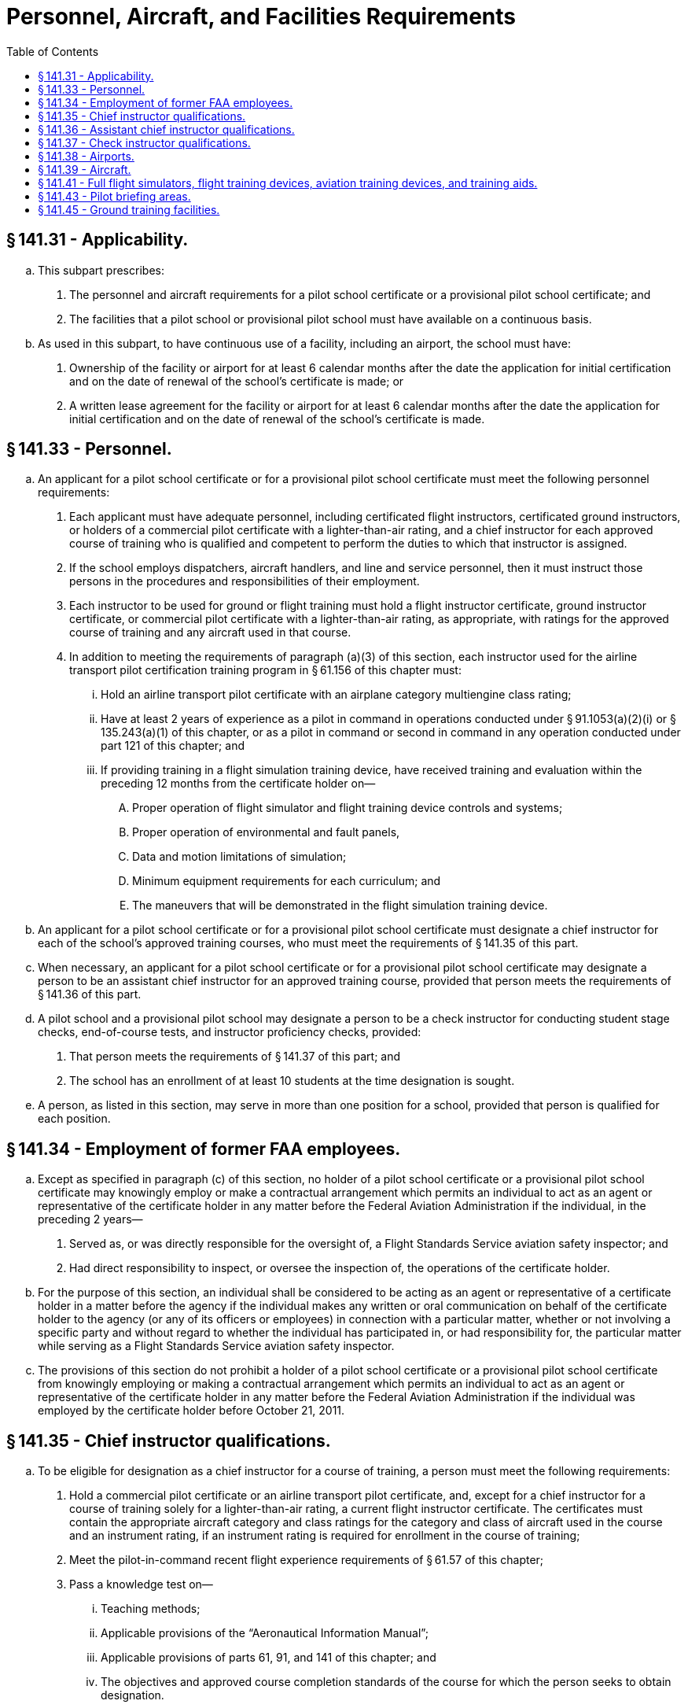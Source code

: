 # Personnel, Aircraft, and Facilities Requirements
:toc:

## § 141.31 - Applicability.

[loweralpha]
. This subpart prescribes:
[arabic]
.. The personnel and aircraft requirements for a pilot school certificate or a provisional pilot school certificate; and
.. The facilities that a pilot school or provisional pilot school must have available on a continuous basis.
. As used in this subpart, to have continuous use of a facility, including an airport, the school must have:
[arabic]
.. Ownership of the facility or airport for at least 6 calendar months after the date the application for initial certification and on the date of renewal of the school's certificate is made; or
.. A written lease agreement for the facility or airport for at least 6 calendar months after the date the application for initial certification and on the date of renewal of the school's certificate is made.

## § 141.33 - Personnel.

[loweralpha]
. An applicant for a pilot school certificate or for a provisional pilot school certificate must meet the following personnel requirements:
[arabic]
.. Each applicant must have adequate personnel, including certificated flight instructors, certificated ground instructors, or holders of a commercial pilot certificate with a lighter-than-air rating, and a chief instructor for each approved course of training who is qualified and competent to perform the duties to which that instructor is assigned.
.. If the school employs dispatchers, aircraft handlers, and line and service personnel, then it must instruct those persons in the procedures and responsibilities of their employment.
.. Each instructor to be used for ground or flight training must hold a flight instructor certificate, ground instructor certificate, or commercial pilot certificate with a lighter-than-air rating, as appropriate, with ratings for the approved course of training and any aircraft used in that course.
.. In addition to meeting the requirements of paragraph (a)(3) of this section, each instructor used for the airline transport pilot certification training program in § 61.156 of this chapter must:
[lowerroman]
... Hold an airline transport pilot certificate with an airplane category multiengine class rating;
... Have at least 2 years of experience as a pilot in command in operations conducted under § 91.1053(a)(2)(i) or § 135.243(a)(1) of this chapter, or as a pilot in command or second in command in any operation conducted under part 121 of this chapter; and
... If providing training in a flight simulation training device, have received training and evaluation within the preceding 12 months from the certificate holder on—
[upperalpha]
.... Proper operation of flight simulator and flight training device controls and systems;
.... Proper operation of environmental and fault panels,
.... Data and motion limitations of simulation;
.... Minimum equipment requirements for each curriculum; and
.... The maneuvers that will be demonstrated in the flight simulation training device.
. An applicant for a pilot school certificate or for a provisional pilot school certificate must designate a chief instructor for each of the school's approved training courses, who must meet the requirements of § 141.35 of this part.
. When necessary, an applicant for a pilot school certificate or for a provisional pilot school certificate may designate a person to be an assistant chief instructor for an approved training course, provided that person meets the requirements of § 141.36 of this part.
. A pilot school and a provisional pilot school may designate a person to be a check instructor for conducting student stage checks, end-of-course tests, and instructor proficiency checks, provided:
[arabic]
.. That person meets the requirements of § 141.37 of this part; and
.. The school has an enrollment of at least 10 students at the time designation is sought.
. A person, as listed in this section, may serve in more than one position for a school, provided that person is qualified for each position.

## § 141.34 - Employment of former FAA employees.

[loweralpha]
. Except as specified in paragraph (c) of this section, no holder of a pilot school certificate or a provisional pilot school certificate may knowingly employ or make a contractual arrangement which permits an individual to act as an agent or representative of the certificate holder in any matter before the Federal Aviation Administration if the individual, in the preceding 2 years—
[arabic]
.. Served as, or was directly responsible for the oversight of, a Flight Standards Service aviation safety inspector; and
.. Had direct responsibility to inspect, or oversee the inspection of, the operations of the certificate holder.
. For the purpose of this section, an individual shall be considered to be acting as an agent or representative of a certificate holder in a matter before the agency if the individual makes any written or oral communication on behalf of the certificate holder to the agency (or any of its officers or employees) in connection with a particular matter, whether or not involving a specific party and without regard to whether the individual has participated in, or had responsibility for, the particular matter while serving as a Flight Standards Service aviation safety inspector.
. The provisions of this section do not prohibit a holder of a pilot school certificate or a provisional pilot school certificate from knowingly employing or making a contractual arrangement which permits an individual to act as an agent or representative of the certificate holder in any matter before the Federal Aviation Administration if the individual was employed by the certificate holder before October 21, 2011.

## § 141.35 - Chief instructor qualifications.

[loweralpha]
. To be eligible for designation as a chief instructor for a course of training, a person must meet the following requirements:
[arabic]
.. Hold a commercial pilot certificate or an airline transport pilot certificate, and, except for a chief instructor for a course of training solely for a lighter-than-air rating, a current flight instructor certificate. The certificates must contain the appropriate aircraft category and class ratings for the category and class of aircraft used in the course and an instrument rating, if an instrument rating is required for enrollment in the course of training;
.. Meet the pilot-in-command recent flight experience requirements of § 61.57 of this chapter;
.. Pass a knowledge test on—
[lowerroman]
... Teaching methods;
... Applicable provisions of the “Aeronautical Information Manual”;
... Applicable provisions of parts 61, 91, and 141 of this chapter; and
... The objectives and approved course completion standards of the course for which the person seeks to obtain designation.
.. Pass a proficiency test on instructional skills and ability to train students on the flight procedures and maneuvers appropriate to the course;
.. Except for a course of training for gliders, balloons, or airships, the chief instructor must meet the applicable requirements in paragraphs (b), (c), and (d) of this section; and
.. A chief instructor for a course of training for gliders, balloons or airships is only required to have 40 percent of the hours required in paragraphs (b) and (d) of this section.
. For a course of training leading to the issuance of a recreational or private pilot certificate or rating, a chief instructor must have:
[arabic]
.. At least 1,000 hours as pilot in command; and
              
.. Primary flight training experience, acquired as either a certificated flight instructor or an instructor in a military pilot flight training program, or a combination thereof, consisting of at least—
[lowerroman]
... 2 years and a total of 500 flight hours; or
... 1,000 flight hours.
. For a course of training leading to the issuance of an instrument rating or a rating with instrument privileges, a chief instructor must have:
[arabic]
.. At least 100 hours of flight time under actual or simulated instrument conditions;
.. At least 1,000 hours as pilot in command; and
.. Instrument flight instructor experience, acquired as either a certificated flight instructor-instrument or an instructor in a military pilot flight training program, or a combination thereof, consisting of at least—
[lowerroman]
... 2 years and a total of 250 flight hours; or
... 400 flight hours.
. For a course of training other than one leading to the issuance of a recreational or private pilot certificate or rating, or an instrument rating or a rating with instrument privileges, a chief instructor must have:
[arabic]
.. At least 2,000 hours as pilot in command; and
.. Flight training experience, acquired as either a certificated flight instructor or an instructor in a military pilot flight training program, or a combination thereof, consisting of at least—
[lowerroman]
... 3 years and a total of 1,000 flight hours; or
... 1,500 flight hours.
. To be eligible for designation as chief instructor for a ground school course, a person must have 1 year of experience as a ground school instructor at a certificated pilot school.

## § 141.36 - Assistant chief instructor qualifications.

[loweralpha]
. To be eligible for designation as an assistant chief instructor for a course of training, a person must meet the following requirements:
[arabic]
.. Hold a commercial pilot or an airline transport pilot certificate and, except for the assistant chief instructor for a course of training solely for a lighter-than-air rating, a current flight instructor certificate. The certificates must contain the appropriate aircraft category, class, and instrument ratings if an instrument rating is required by the course of training for the category and class of aircraft used in the course;
.. Meet the pilot-in-command recent flight experience requirements of § 61.57 of this chapter;
.. Pass a knowledge test on—
[lowerroman]
... Teaching methods;
... Applicable provisions of the “Aeronautical Information Manual”;
... Applicable provisions of parts 61, 91, and 141 of this chapter; and
... The objectives and approved course completion standards of the course for which the person seeks to obtain designation.
.. Pass a proficiency test on the flight procedures and maneuvers appropriate to that course; and
.. Meet the applicable requirements in paragraphs (b), (c), and (d) of this section. However, an assistant chief instructor for a course of training for gliders, balloons, or airships is only required to have 40 percent of the hours required in paragraphs (b) and (d) of this section.
. For a course of training leading to the issuance of a recreational or private pilot certificate or rating, an assistant chief instructor must have:
[arabic]
.. At least 500 hours as pilot in command; and
.. Flight training experience, acquired as either a certificated flight instructor or an instructor in a military pilot flight training program, or a combination thereof, consisting of at least—
[lowerroman]
... 1 year and a total of 250 flight hours; or
... 500 flight hours.
. For a course of training leading to the issuance of an instrument rating or a rating with instrument privileges, an assistant chief flight instructor must have:
              
[arabic]
.. At least 50 hours of flight time under actual or simulated instrument conditions;
.. At least 500 hours as pilot in command; and
.. Instrument flight instructor experience, acquired as either a certificated flight instructor-instrument or an instructor in a military pilot flight training program, or a combination thereof, consisting of at least—
[lowerroman]
... 1 year and a total of 125 flight hours; or
... 200 flight hours.
. For a course of training other than one leading to the issuance of a recreational or private pilot certificate or rating, or an instrument rating or a rating with instrument privileges, an assistant chief instructor must have:
[arabic]
.. At least 1,000 hours as pilot in command; and
.. Flight training experience, acquired as either a certificated flight instructor or an instructor in a military pilot flight training program, or a combination thereof, consisting of at least—
[lowerroman]
... 11/2 years and a total of 500 flight hours; or
... 750 flight hours.
. To be eligible for designation as an assistant chief instructor for a ground school course, a person must have 6 months of experience as a ground school instructor at a certificated pilot school.

## § 141.37 - Check instructor qualifications.

[loweralpha]
. To be designated as a check instructor for conducting student stage checks, end-of-course tests, and instructor proficiency checks under this part, a person must meet the eligibility requirements of this section:
[arabic]
.. For checks and tests that relate to either flight or ground training, the person must pass a test, given by the chief instructor, on—
[lowerroman]
... Teaching methods;
... Applicable provisions of the “Aeronautical Information Manual”;
... Applicable provisions of parts 61, 91, and 141 of this chapter; and
... The objectives and course completion standards of the approved training course for the designation sought.
.. For checks and tests that relate to a flight training course, the person must—
[lowerroman]
... Meet the requirements in paragraph (a)(1) of this section;
... Hold a commercial pilot certificate or an airline transport pilot certificate and, except for a check instructor for a course of training for a lighter-than-air rating, a current flight instructor certificate. The certificates must contain the appropriate aircraft category, class, and instrument ratings for the category and class of aircraft used in the course;
... Meet the pilot-in-command recent flight experience requirements of § 61.57 of this chapter; and
... Pass a proficiency test, given by the chief instructor or assistant chief instructor, on the flight procedures and maneuvers of the approved training course for the designation sought.
.. For checks and tests that relate to ground training, the person must—
[lowerroman]
... Meet the requirements in paragraph (a)(1) of this section;
... Except for a course of training for a lighter-than-air rating, hold a current flight instructor certificate or ground instructor certificate with ratings appropriate to the category and class of aircraft used in the course; and
... For a course of training for a lighter-than-air rating, hold a commercial pilot certificate with a lighter-than-air category rating and the appropriate class rating.
. A person who meets the eligibility requirements in paragraph (a) of this section must:
[arabic]
.. Be designated, in writing, by the chief instructor to conduct student stage checks, end-of-course tests, and instructor proficiency checks; and
.. Be approved by the FAA Flight Standards District Office having jurisdiction over the school.
. A check instructor may not conduct a stage check or an end-of-course test of any student for whom the check instructor has:
[arabic]
.. Served as the principal instructor; or
              
.. Recommended for a stage check or end-of-course test.

## § 141.38 - Airports.

[loweralpha]
. An applicant for a pilot school certificate or a provisional pilot school certificate must show that he or she has continuous use of each airport at which training flights originate.
. Each airport used for airplanes and gliders must have at least one runway or takeoff area that allows training aircraft to make a normal takeoff or landing under the following conditions at the aircraft's maximum certificated takeoff gross weight:
[arabic]
.. Under wind conditions of not more than 5 miles per hour;
.. At temperatures in the operating area equal to the mean high temperature for the hottest month of the year;
.. If applicable, with the powerplant operation, and landing gear and flap operation recommended by the manufacturer; and
.. In the case of a takeoff—
[lowerroman]
... With smooth transition from liftoff to the best rate of climb speed without exceptional piloting skills or techniques; and
... Clearing all obstacles in the takeoff flight path by at least 50 feet.
. Each airport must have a wind direction indicator that is visible from the end of each runway at ground level;
. Each airport must have a traffic direction indicator when:
[arabic]
.. The airport does not have an operating control tower; and
.. UNICOM advisories are not available.
. Except as provided in paragraph (f) of this section, each airport used for night training flights must have permanent runway lights;
. An airport or seaplane base used for night training flights in seaplanes is permitted to use adequate nonpermanent lighting or shoreline lighting, if approved by the Administrator.

## § 141.39 - Aircraft.

[loweralpha]
. When the school's training facility is located within the U.S., an applicant for a pilot school certificate or provisional pilot school certificate must show that each aircraft used by the school for flight training and solo flights:
[arabic]
.. Is a civil aircraft of the United States;
.. Is certificated with a standard airworthiness certificate, a primary airworthiness certificate, or a special airworthiness certificate in the light-sport category unless the FAA determines otherwise because of the nature of the approved course;
.. Is maintained and inspected in accordance with the requirements for aircraft operated for hire under part 91, subpart E, of this chapter;
.. Has two pilot stations with engine-power controls that can be easily reached and operated in a normal manner from both pilot stations (for flight training); and
.. Is equipped and maintained for IFR operations if used in a course involving IFR en route operations and instrument approaches. For training in the control and precision maneuvering of an aircraft by reference to instruments, the aircraft may be equipped as provided in the approved course of training.
. When the school's training facility is located outside the U.S. and the training will be conducted outside the U.S., an applicant for a pilot school certificate or provisional pilot school certificate must show that each aircraft used by the school for flight training and solo flights:
[arabic]
.. Is either a civil aircraft of the United States or a civil aircraft of foreign registry;
.. Is certificated with a standard or primary airworthiness certificate or an equivalent certification from the foreign aviation authority;
.. Is maintained and inspected in accordance with the requirements for aircraft operated for hire under part 91, subpart E of this chapter, or in accordance with equivalent maintenance and inspection from the foreign aviation authority's requirements;
.. Has two pilot stations with engine-power controls that can be easily reached and operated in a normal manner from both pilot stations (for flight training); and
              
.. Is equipped and maintained for IFR operations if used in a course involving IFR en route operations and instrument approaches. For training in the control and precision maneuvering of an aircraft by reference to instruments, the aircraft may be equipped as provided in the approved course of training.

## § 141.41 - Full flight simulators, flight training devices, aviation training devices, and training aids.

An applicant for a pilot school certificate or a provisional pilot school certificate must show that its full flight simulators, flight training devices, aviation training devices, training aids, and equipment meet the following requirements:

[loweralpha]
. *Full flight simulators and flight training devices.* Each full flight simulator and flight training device used to obtain flight training credit in an approved pilot training course curriculum must be:
[arabic]
.. Qualified under part 60 of this chapter, or a previously qualified device, as permitted in accordance with § 60.17 of this chapter; and
.. Approved by the Administrator for the tasks and maneuvers.
. *Aviation training devices.* Each basic or advanced aviation training device used to obtain flight training credit in an approved pilot training course curriculum must be evaluated, qualified, and approved by the Administrator.
. *Training aids and equipment.* Each training aid, including any audiovisual aid, projector, mockup, chart, or aircraft component listed in the approved training course outline, must be accurate and relevant to the course for which it is used.

## § 141.43 - Pilot briefing areas.

[loweralpha]
. An applicant for a pilot school certificate or provisional pilot school certificate must show that the applicant has continuous use of a briefing area located at each airport at which training flights originate that is:
[arabic]
.. Adequate to shelter students waiting to engage in their training flights;
.. Arranged and equipped for the conduct of pilot briefings; and
.. Except as provided in paragraph (c) of this section, for a school with an instrument rating or commercial pilot course, equipped with private landline or telephone communication to the nearest FAA Flight Service Station.
. A briefing area required by paragraph (a) of this section may not be used by the applicant if it is available for use by any other pilot school during the period it is required for use by the applicant.
. The communication equipment required by paragraph (a)(3) of this section is not required if the briefing area and the flight service station are located on the same airport, and are readily accessible to each other.

## § 141.45 - Ground training facilities.

An applicant for a pilot school or provisional pilot school certificate must show that:

[loweralpha]
. Except as provided in paragraph (c) of this section, each room, training booth, or other space used for instructional purposes is heated, lighted, and ventilated to conform to local building, sanitation, and health codes.
. Except as provided in paragraph (c) of this section, the training facility is so located that the students in that facility are not distracted by the training conducted in other rooms, or by flight and maintenance operations on the airport.
. If a training course is conducted through an internet-based medium, the holder of a pilot school certificate or provisional pilot school certificate that provides such training need not comply with paragraphs (a) and (b) of this section but must maintain in current status a permanent business location and business telephone number.

